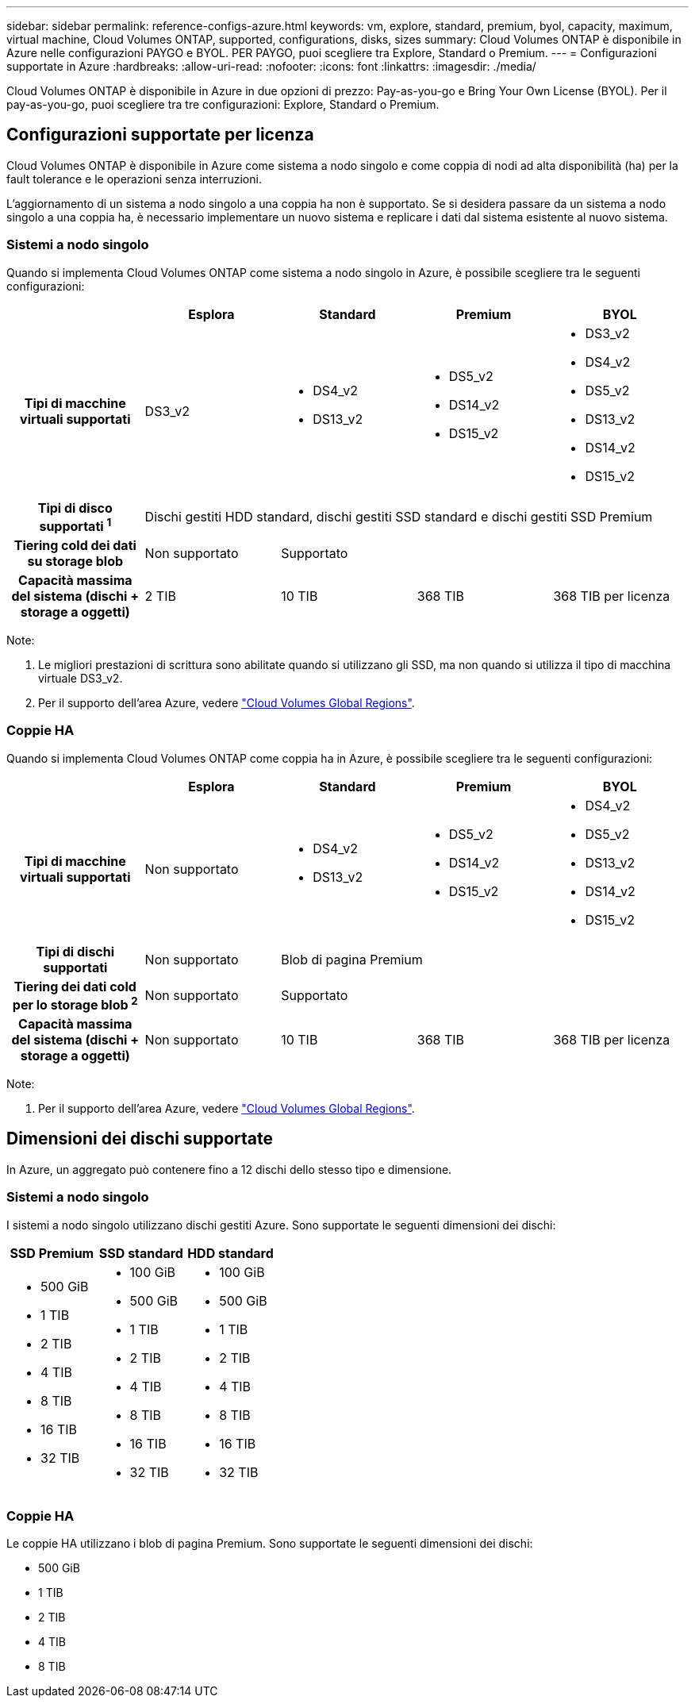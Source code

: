 ---
sidebar: sidebar 
permalink: reference-configs-azure.html 
keywords: vm, explore, standard, premium, byol, capacity, maximum, virtual machine, Cloud Volumes ONTAP, supported, configurations, disks, sizes 
summary: Cloud Volumes ONTAP è disponibile in Azure nelle configurazioni PAYGO e BYOL. PER PAYGO, puoi scegliere tra Explore, Standard o Premium. 
---
= Configurazioni supportate in Azure
:hardbreaks:
:allow-uri-read: 
:nofooter: 
:icons: font
:linkattrs: 
:imagesdir: ./media/


[role="lead"]
Cloud Volumes ONTAP è disponibile in Azure in due opzioni di prezzo: Pay-as-you-go e Bring Your Own License (BYOL). Per il pay-as-you-go, puoi scegliere tra tre configurazioni: Explore, Standard o Premium.



== Configurazioni supportate per licenza

Cloud Volumes ONTAP è disponibile in Azure come sistema a nodo singolo e come coppia di nodi ad alta disponibilità (ha) per la fault tolerance e le operazioni senza interruzioni.

L'aggiornamento di un sistema a nodo singolo a una coppia ha non è supportato. Se si desidera passare da un sistema a nodo singolo a una coppia ha, è necessario implementare un nuovo sistema e replicare i dati dal sistema esistente al nuovo sistema.



=== Sistemi a nodo singolo

Quando si implementa Cloud Volumes ONTAP come sistema a nodo singolo in Azure, è possibile scegliere tra le seguenti configurazioni:

[cols="h,d,d,d,d"]
|===
|  | Esplora | Standard | Premium | BYOL 


| Tipi di macchine virtuali supportati | DS3_v2  a| 
* DS4_v2
* DS13_v2

 a| 
* DS5_v2
* DS14_v2
* DS15_v2

 a| 
* DS3_v2
* DS4_v2
* DS5_v2
* DS13_v2
* DS14_v2
* DS15_v2




| Tipi di disco supportati ^1^ 4+| Dischi gestiti HDD standard, dischi gestiti SSD standard e dischi gestiti SSD Premium 


| Tiering cold dei dati su storage blob | Non supportato 3+| Supportato 


| Capacità massima del sistema (dischi + storage a oggetti) | 2 TIB | 10 TIB | 368 TIB | 368 TIB per licenza 
|===
Note:

. Le migliori prestazioni di scrittura sono abilitate quando si utilizzano gli SSD, ma non quando si utilizza il tipo di macchina virtuale DS3_v2.
. Per il supporto dell'area Azure, vedere https://bluexp.netapp.com/cloud-volumes-global-regions["Cloud Volumes Global Regions"^].




=== Coppie HA

Quando si implementa Cloud Volumes ONTAP come coppia ha in Azure, è possibile scegliere tra le seguenti configurazioni:

[cols="h,d,d,d,d"]
|===
|  | Esplora | Standard | Premium | BYOL 


| Tipi di macchine virtuali supportati | Non supportato  a| 
* DS4_v2
* DS13_v2

 a| 
* DS5_v2
* DS14_v2
* DS15_v2

 a| 
* DS4_v2
* DS5_v2
* DS13_v2
* DS14_v2
* DS15_v2




| Tipi di dischi supportati | Non supportato 3+| Blob di pagina Premium 


| Tiering dei dati cold per lo storage blob ^2^ | Non supportato 3+| Supportato 


| Capacità massima del sistema (dischi + storage a oggetti) | Non supportato | 10 TIB | 368 TIB | 368 TIB per licenza 
|===
Note:

. Per il supporto dell'area Azure, vedere https://bluexp.netapp.com/cloud-volumes-global-regions["Cloud Volumes Global Regions"^].




== Dimensioni dei dischi supportate

In Azure, un aggregato può contenere fino a 12 dischi dello stesso tipo e dimensione.



=== Sistemi a nodo singolo

I sistemi a nodo singolo utilizzano dischi gestiti Azure. Sono supportate le seguenti dimensioni dei dischi:

[cols="3*"]
|===
| SSD Premium | SSD standard | HDD standard 


 a| 
* 500 GiB
* 1 TIB
* 2 TIB
* 4 TIB
* 8 TIB
* 16 TIB
* 32 TIB

 a| 
* 100 GiB
* 500 GiB
* 1 TIB
* 2 TIB
* 4 TIB
* 8 TIB
* 16 TIB
* 32 TIB

 a| 
* 100 GiB
* 500 GiB
* 1 TIB
* 2 TIB
* 4 TIB
* 8 TIB
* 16 TIB
* 32 TIB


|===


=== Coppie HA

Le coppie HA utilizzano i blob di pagina Premium. Sono supportate le seguenti dimensioni dei dischi:

* 500 GiB
* 1 TIB
* 2 TIB
* 4 TIB
* 8 TIB

